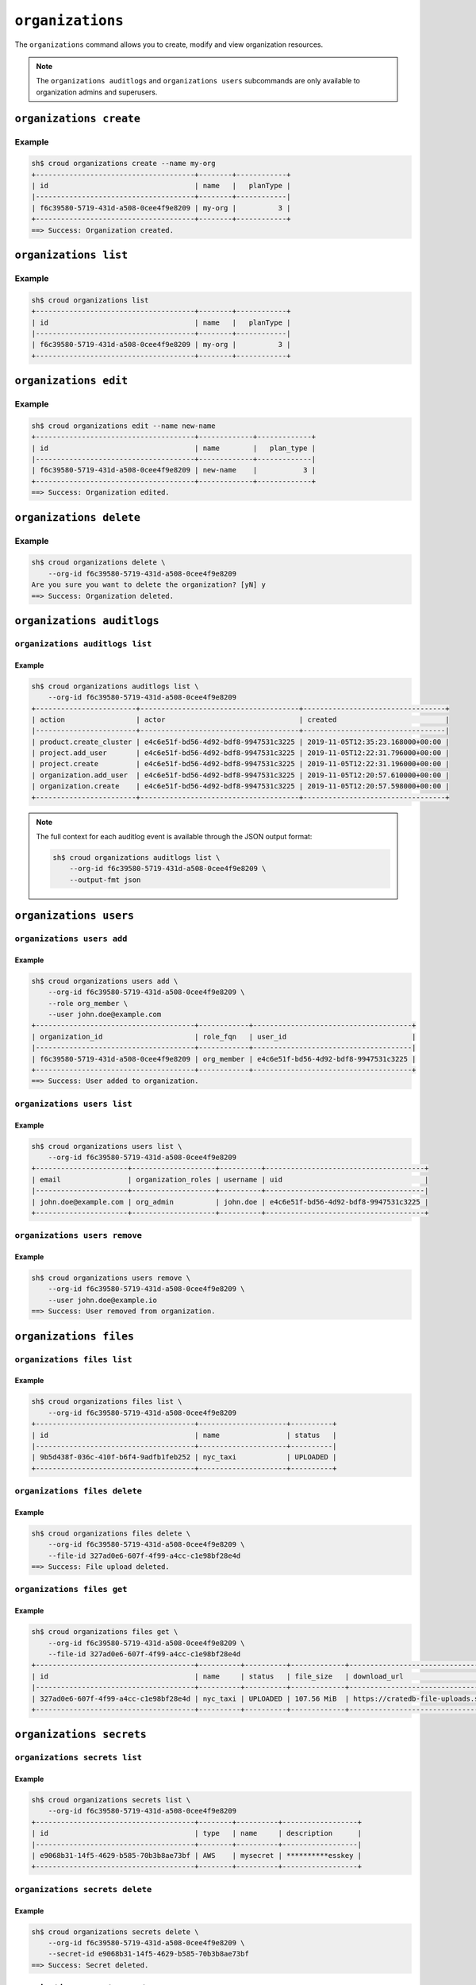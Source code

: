 =================
``organizations``
=================

The ``organizations`` command allows you to create, modify and view
organization resources.

.. argparse::
   :module: croud.__main__
   :func: get_parser
   :prog: croud
   :path: organizations
   :nosubcommands:

.. note::

   The ``organizations auditlogs`` and ``organizations users`` subcommands
   are only available to organization admins and superusers.


``organizations create``
========================

.. argparse::
   :module: croud.__main__
   :func: get_parser
   :prog: croud
   :path: organizations create

Example
-------

.. code-block:: console

   sh$ croud organizations create --name my-org
   +--------------------------------------+--------+------------+
   | id                                   | name   |   planType |
   |--------------------------------------+--------+------------|
   | f6c39580-5719-431d-a508-0cee4f9e8209 | my-org |          3 |
   +--------------------------------------+--------+------------+
   ==> Success: Organization created.


``organizations list``
======================

.. argparse::
   :module: croud.__main__
   :func: get_parser
   :prog: croud
   :path: organizations list

Example
-------

.. code-block:: console

   sh$ croud organizations list
   +--------------------------------------+--------+------------+
   | id                                   | name   |   planType |
   |--------------------------------------+--------+------------|
   | f6c39580-5719-431d-a508-0cee4f9e8209 | my-org |          3 |
   +--------------------------------------+--------+------------+


``organizations edit``
======================

.. argparse::
   :module: croud.__main__
   :func: get_parser
   :prog: croud
   :path: organizations edit

Example
-------

.. code-block:: console

   sh$ croud organizations edit --name new-name
   +--------------------------------------+-------------+-------------+
   | id                                   | name        |   plan_type |
   |--------------------------------------+-------------+-------------|
   | f6c39580-5719-431d-a508-0cee4f9e8209 | new-name    |           3 |
   +--------------------------------------+-------------+-------------+
   ==> Success: Organization edited.


``organizations delete``
========================

.. argparse::
   :module: croud.__main__
   :func: get_parser
   :prog: croud
   :path: organizations delete

Example
-------

.. code-block:: console

   sh$ croud organizations delete \
       --org-id f6c39580-5719-431d-a508-0cee4f9e8209
   Are you sure you want to delete the organization? [yN] y
   ==> Success: Organization deleted.


``organizations auditlogs``
===========================

.. argparse::
   :module: croud.__main__
   :func: get_parser
   :prog: croud
   :path: organizations auditlogs
   :nosubcommands:


``organizations auditlogs list``
--------------------------------

.. argparse::
   :module: croud.__main__
   :func: get_parser
   :prog: croud
   :path: organizations auditlogs list

Example
.......

.. code-block:: console

   sh$ croud organizations auditlogs list \
       --org-id f6c39580-5719-431d-a508-0cee4f9e8209
   +------------------------+--------------------------------------+----------------------------------+
   | action                 | actor                                | created                          |
   |------------------------+--------------------------------------+----------------------------------|
   | product.create_cluster | e4c6e51f-bd56-4d92-bdf8-9947531c3225 | 2019-11-05T12:35:23.168000+00:00 |
   | project.add_user       | e4c6e51f-bd56-4d92-bdf8-9947531c3225 | 2019-11-05T12:22:31.796000+00:00 |
   | project.create         | e4c6e51f-bd56-4d92-bdf8-9947531c3225 | 2019-11-05T12:22:31.196000+00:00 |
   | organization.add_user  | e4c6e51f-bd56-4d92-bdf8-9947531c3225 | 2019-11-05T12:20:57.610000+00:00 |
   | organization.create    | e4c6e51f-bd56-4d92-bdf8-9947531c3225 | 2019-11-05T12:20:57.598000+00:00 |
   +------------------------+--------------------------------------+----------------------------------+

.. note::

   The full context for each auditlog event is available through the JSON
   output format:

   .. code-block:: console

      sh$ croud organizations auditlogs list \
          --org-id f6c39580-5719-431d-a508-0cee4f9e8209 \
          --output-fmt json



``organizations users``
=======================

.. argparse::
   :module: croud.__main__
   :func: get_parser
   :prog: croud
   :path: organizations users
   :nosubcommands:


``organizations users add``
---------------------------

.. argparse::
   :module: croud.__main__
   :func: get_parser
   :prog: croud
   :path: organizations users add

Example
.......

.. code-block:: console

   sh$ croud organizations users add \
       --org-id f6c39580-5719-431d-a508-0cee4f9e8209 \
       --role org_member \
       --user john.doe@example.com
   +--------------------------------------+------------+--------------------------------------+
   | organization_id                      | role_fqn   | user_id                              |
   |--------------------------------------+------------+--------------------------------------|
   | f6c39580-5719-431d-a508-0cee4f9e8209 | org_member | e4c6e51f-bd56-4d92-bdf8-9947531c3225 |
   +--------------------------------------+------------+--------------------------------------+
   ==> Success: User added to organization.


``organizations users list``
----------------------------

.. argparse::
   :module: croud.__main__
   :func: get_parser
   :prog: croud
   :path: organizations users list

Example
.......

.. code-block:: console

   sh$ croud organizations users list \
       --org-id f6c39580-5719-431d-a508-0cee4f9e8209
   +----------------------+--------------------+----------+--------------------------------------+
   | email                | organization_roles | username | uid                                  |
   |----------------------+--------------------+----------+--------------------------------------|
   | john.doe@example.com | org_admin          | john.doe | e4c6e51f-bd56-4d92-bdf8-9947531c3225 |
   +----------------------+--------------------+----------+--------------------------------------+


``organizations users remove``
------------------------------

.. argparse::
   :module: croud.__main__
   :func: get_parser
   :prog: croud
   :path: organizations users remove

Example
.......

.. code-block:: console

   sh$ croud organizations users remove \
       --org-id f6c39580-5719-431d-a508-0cee4f9e8209 \
       --user john.doe@example.io
   ==> Success: User removed from organization.


``organizations files``
=======================

.. argparse::
   :module: croud.__main__
   :func: get_parser
   :prog: croud
   :path: organizations files
   :nosubcommands:


``organizations files list``
----------------------------

.. argparse::
   :module: croud.__main__
   :func: get_parser
   :prog: croud
   :path: organizations files list

Example
.......

.. code-block:: console

   sh$ croud organizations files list \
       --org-id f6c39580-5719-431d-a508-0cee4f9e8209
   +--------------------------------------+---------------------+----------+
   | id                                   | name                | status   |
   |--------------------------------------+---------------------+----------|
   | 9b5d438f-036c-410f-b6f4-9adfb1feb252 | nyc_taxi            | UPLOADED |
   +--------------------------------------+---------------------+----------+


``organizations files delete``
------------------------------

.. argparse::
   :module: croud.__main__
   :func: get_parser
   :prog: croud
   :path: organizations files delete

Example
.......

.. code-block:: console

   sh$ croud organizations files delete \
       --org-id f6c39580-5719-431d-a508-0cee4f9e8209 \
       --file-id 327ad0e6-607f-4f99-a4cc-c1e98bf28e4d
   ==> Success: File upload deleted.


``organizations files get``
------------------------------

.. argparse::
   :module: croud.__main__
   :func: get_parser
   :prog: croud
   :path: organizations files get

Example
.......

.. code-block:: console

   sh$ croud organizations files get \
       --org-id f6c39580-5719-431d-a508-0cee4f9e8209 \
       --file-id 327ad0e6-607f-4f99-a4cc-c1e98bf28e4d
   +--------------------------------------+----------+----------+-------------+-------------------------------------------------------------+
   | id                                   | name     | status   | file_size   | download_url                                                |
   |--------------------------------------+----------+----------+-------------+-------------------------------------------------------------|
   | 327ad0e6-607f-4f99-a4cc-c1e98bf28e4d | nyc_taxi | UPLOADED | 107.56 MiB  | https://cratedb-file-uploads.s3.amazonaws.com/some/download |
   +--------------------------------------+----------+----------+-------------+-------------------------------------------------------------+



``organizations secrets``
=========================

.. argparse::
   :module: croud.__main__
   :func: get_parser
   :prog: croud
   :path: organizations secrets
   :nosubcommands:


``organizations secrets list``
------------------------------

.. argparse::
   :module: croud.__main__
   :func: get_parser
   :prog: croud
   :path: organizations secrets list

Example
.......

.. code-block:: console

   sh$ croud organizations secrets list \
       --org-id f6c39580-5719-431d-a508-0cee4f9e8209
   +--------------------------------------+--------+----------+------------------+
   | id                                   | type   | name     | description      |
   |--------------------------------------+--------+----------+------------------|
   | e9068b31-14f5-4629-b585-70b3b8ae73bf | AWS    | mysecret | **********esskey |
   +--------------------------------------+--------+----------+------------------+


``organizations secrets delete``
--------------------------------

.. argparse::
   :module: croud.__main__
   :func: get_parser
   :prog: croud
   :path: organizations secrets delete

Example
.......

.. code-block:: console

   sh$ croud organizations secrets delete \
       --org-id f6c39580-5719-431d-a508-0cee4f9e8209 \
       --secret-id e9068b31-14f5-4629-b585-70b3b8ae73bf
   ==> Success: Secret deleted.


``organizations secrets create``
--------------------------------

.. argparse::
   :module: croud.__main__
   :func: get_parser
   :prog: croud
   :path: organizations secrets create

Example
.......

.. code-block:: console

   sh$ croud organizations secrests create \
       --org-id f6c39580-5719-431d-a508-0cee4f9e8209 \
       --name mysecret \
       --type AWS \
       --access-key AKIAUVOXAVYAPIBHQK7I \
       --secret-key mysecretkey
   +--------------------------------------+--------+----------+------------------+
   | id                                   | type   | name     | description      |
   |--------------------------------------+--------+----------+------------------|
   | 71e7c5da-51fa-44f2-b178-d95052cbe620 | AWS    | mysecret | **********BHQK7I |
   +--------------------------------------+--------+----------+------------------+
   ==> Success: Secret created.


``organizations credits``
=========================

.. argparse::
   :module: croud.__main__
   :func: get_parser
   :prog: croud
   :path: organizations credits
   :nosubcommands:


``organizations credits list``
------------------------------

.. argparse::
   :module: croud.__main__
   :func: get_parser
   :prog: croud
   :path: organizations credits list

Example
.......

.. code-block:: console

   sh$ croud organizations credits list \
       --org-id f6c39580-5719-431d-a508-0cee4f9e8209
   +--------------------------------------+-----------------+------------------+---------------------+------------+----------+
   | id                                   | original_amount | remaining_amount | expiration_date     | comment    | status   |
   |--------------------------------------+-----------------+------------------+---------------------+------------+----------|
   | f8207787-8458-4cab-94c1-4ca84a702154 | $300.0          | $300.0           | 2023-12-24T12:34:56 | Free Trial | ACTIVE   |
   +--------------------------------------+-----------------+------------------+---------------------+------------+----------+


``organizations credits create``
--------------------------------

.. argparse::
   :module: croud.__main__
   :func: get_parser
   :prog: croud
   :path: organizations credits create

Example
.......

.. code-block:: console

   sh$ croud organizations credits create \
       --org-id f6c39580-5719-431d-a508-0cee4f9e8209 \
       --amount 300 \
       --expiration-date 2023-12-24T12:34:56Z \
       --comment "Free Trial" \
       --sudo
   +--------------------------------------+-----------------+---------------------+------------+----------+
   | id                                   | original_amount | expiration_date     | comment    | status   |
   |--------------------------------------+-----------------+---------------------+------------+----------|
   | f8207787-8458-4cab-94c1-4ca84a702154 | $300.0          | 2023-12-24T12:34:56 | Free Trial | ACTIVE   |
   +--------------------------------------+-----------------+---------------------+------------+----------+
   ==> Success: Credit created.

.. note::

   This command is only available for superusers.


``organizations credits edit``
------------------------------

.. argparse::
   :module: croud.__main__
   :func: get_parser
   :prog: croud
   :path: organizations credits edit

Example
-------

.. code-block:: console

   sh$ croud organizations credits edit \
       --org-id f6c39580-5719-431d-a508-0cee4f9e8209 \
       --credit-id f8207787-8458-4cab-94c1-4ca84a702154
       --amount 500
       --sudo
   +--------------------------------------+-----------------+---------------------+------------+----------+
   | id                                   | original_amount | expiration_date     | comment    | status   |
   |--------------------------------------+-----------------+---------------------+------------+----------|
   | f8207787-8458-4cab-94c1-4ca84a702154 | $500.0          | 2023-12-24T12:34:56 | Free Trial | ACTIVE   |
   +--------------------------------------+-----------------+---------------------+------------+----------+
   ==> Success: Credit edited.

.. note::

   This command is only available for superusers.


``organizations credits expire``
--------------------------------

.. argparse::
   :module: croud.__main__
   :func: get_parser
   :prog: croud
   :path: organizations credits expire

Example
.......

.. code-block:: console

   sh$ croud organizations credits expire \
       --org-id f6c39580-5719-431d-a508-0cee4f9e8209 \
       --credit-id f8207787-8458-4cab-94c1-4ca84a702154
       --sudo
   ==> Success: Credit expired.

.. note::

   This command is only available for superusers.


``organizations customer``
==========================

.. argparse::
   :module: croud.__main__
   :func: get_parser
   :prog: croud
   :path: organizations customer
   :nosubcommands:

``organizations customer get``
------------------------------

.. argparse::
   :module: croud.__main__
   :func: get_parser
   :prog: croud
   :path: organizations customer get

Example
.......

.. code-block:: console

   sh$ croud organizations customer get \
       --org-id 89dfe980-ea1c-4108-9fa1-2161d2ac6785
   +---------+--------------+---------------+----------------------------------------------------------------------------------------------+----------------------+
   | name    |        phone | email         | address                                                                                      | tax                  |
   |---------+--------------+---------------+----------------------------------------------------------------------------------------------+----------------------|
   | Company | +33123456789 | test@crate.io | {"city": "Vienna", "country": "AT", "line1": "street", "line2": null, "postal_code": "1010"} | ATU12345678 (eu_vat) |
   +---------+--------------+---------------+----------------------------------------------------------------------------------------------+----------------------+


``organizations customer edit``
-------------------------------

.. argparse::
   :module: croud.__main__
   :func: get_parser
   :prog: croud
   :path: organizations customer edit

Example
.......

.. code-block:: console

   sh$ croud organizations customer edit \
       --org-id 89dfe980-ea1c-4108-9fa1-2161d2ac6785 \
       --name Company \
       --email test@crate.io \
       --phone +33123456789 \
       --country FR \
       --city Paris \
       --line1 street \
       --line2 street \
       --postal-code 75000 \
       --tax-id FRAB123456789 \
       --tax-id-type eu_vat
   +---------+--------------+---------------+--------------------------------------------------------------------------------------------------+------------------------+
   | name    |        phone | email         | address                                                                                          | tax                    |
   |---------+--------------+---------------+--------------------------------------------------------------------------------------------------+------------------------|
   | Company | +33123456789 | test@crate.io | {"city": "Paris", "country": "FR", "line1": "street", "line2": "street", "postal_code": "75000"} | FRAB123456789 (eu_vat) |
   +---------+--------------+---------------+--------------------------------------------------------------------------------------------------+------------------------+
   ==> Success: Organization's customer info edited.
